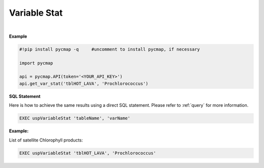 .. _varStat:




Variable Stat
=============


.. image:: https://colab.research.google.com/assets/colab-badge.svg
   :target: https://colab.research.google.com/github/simonscmap/pycmap/blob/master/docs/Stat.ipynb


.. image:: https://mybinder.org/badge_logo.svg
   :target: https://mybinder.org/v2/gh/simonscmap/pycmap/master?filepath=docs%2FStat.ipynb

.. method:: get_var_stat(tableName, varName)


    Returns summary statistics involving the min, max, mean, standard deviation, count, and quantiles for the given variable.


    |

    :Parameters:
        **tableName: string**
            The name of table associated with the dataset. A full list of table names can be found in the :ref:`Catalog`.
        **variable: string or list of string**
            Variable short name. A full list of variable short names can be found in the :ref:`Catalog`.


    :returns: Pandas dataframe.



|

**Example**


.. code-block:: python

  #!pip install pycmap -q     #uncomment to install pycmap, if necessary

  import pycmap

  api = pycmap.API(token='<YOUR_API_KEY>')
  api.get_var_stat('tblHOT_LAVA', 'Prochlorococcus')

.. figure:: /_static/overview_icons/sql.png
 :scale: 10 %

**SQL Statement**

Here is how to achieve the same results using a direct SQL statement. Please refer to :ref:`query` for more information.

.. code-block:: sql

  EXEC uspVariableStat 'tableName', 'varName'

**Example:**

List of satellite Chlorophyll products:

.. code-block:: sql

  EXEC uspVariableStat 'tblHOT_LAVA', 'Prochlorococcus'
